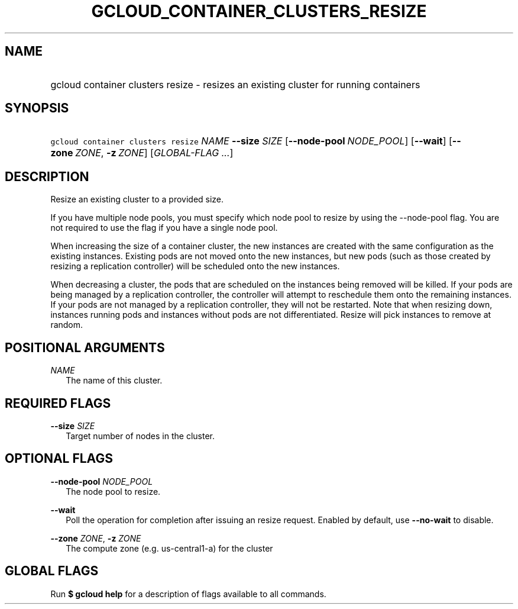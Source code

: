 
.TH "GCLOUD_CONTAINER_CLUSTERS_RESIZE" 1



.SH "NAME"
.HP
gcloud container clusters resize \- resizes an existing cluster for running containers



.SH "SYNOPSIS"
.HP
\f5gcloud container clusters resize\fR \fINAME\fR \fB\-\-size\fR \fISIZE\fR [\fB\-\-node\-pool\fR\ \fINODE_POOL\fR] [\fB\-\-wait\fR] [\fB\-\-zone\fR\ \fIZONE\fR,\ \fB\-z\fR\ \fIZONE\fR] [\fIGLOBAL\-FLAG\ ...\fR]


.SH "DESCRIPTION"

Resize an existing cluster to a provided size.

If you have multiple node pools, you must specify which node pool to resize by
using the \-\-node\-pool flag. You are not required to use the flag if you have
a single node pool.

When increasing the size of a container cluster, the new instances are created
with the same configuration as the existing instances. Existing pods are not
moved onto the new instances, but new pods (such as those created by resizing a
replication controller) will be scheduled onto the new instances.

When decreasing a cluster, the pods that are scheduled on the instances being
removed will be killed. If your pods are being managed by a replication
controller, the controller will attempt to reschedule them onto the remaining
instances. If your pods are not managed by a replication controller, they will
not be restarted. Note that when resizing down, instances running pods and
instances without pods are not differentiated. Resize will pick instances to
remove at random.



.SH "POSITIONAL ARGUMENTS"

\fINAME\fR
.RS 2m
The name of this cluster.


.RE

.SH "REQUIRED FLAGS"

\fB\-\-size\fR \fISIZE\fR
.RS 2m
Target number of nodes in the cluster.


.RE

.SH "OPTIONAL FLAGS"

\fB\-\-node\-pool\fR \fINODE_POOL\fR
.RS 2m
The node pool to resize.

.RE
\fB\-\-wait\fR
.RS 2m
Poll the operation for completion after issuing an resize request. Enabled by
default, use \fB\-\-no\-wait\fR to disable.

.RE
\fB\-\-zone\fR \fIZONE\fR, \fB\-z\fR \fIZONE\fR
.RS 2m
The compute zone (e.g. us\-central1\-a) for the cluster


.RE

.SH "GLOBAL FLAGS"

Run \fB$ gcloud help\fR for a description of flags available to all commands.

